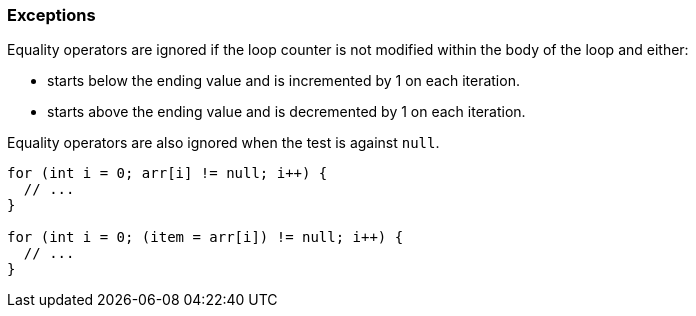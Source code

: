 === Exceptions

Equality operators are ignored if the loop counter is not modified within the body of the loop and either:

* starts below the ending value and is incremented by 1 on each iteration.
* starts above the ending value and is decremented by 1 on each iteration.

Equality operators are also ignored when the test is against ``++null++``.

----
for (int i = 0; arr[i] != null; i++) {
  // ...
}

for (int i = 0; (item = arr[i]) != null; i++) {
  // ...
}
----
